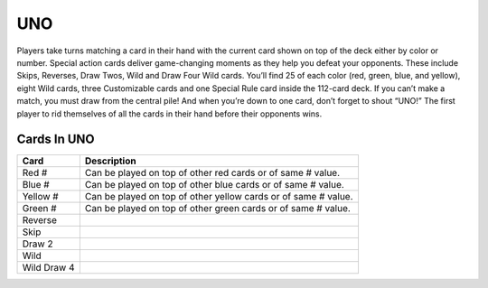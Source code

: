 UNO
===

Players take turns matching a card in their hand with
the current card shown on top of the deck either by color or number.
Special action cards deliver game-changing moments as they help you
defeat your opponents. These include Skips, Reverses, Draw Twos, Wild
and Draw Four Wild cards. You’ll find 25 of each color (red, green,
blue, and yellow), eight Wild cards, three Customizable cards and one
Special Rule card inside the 112-card deck. If you can’t make a match,
you must draw from the central pile! And when you’re down to one card,
don’t forget to shout “UNO!” The first player to rid themselves of all
the cards in their hand before their opponents wins.

Cards In UNO
-----------
=========== ==============================================================
Card        Description
=========== ==============================================================
Red #       Can be played on top of other red cards or of same # value.
Blue #      Can be played on top of other blue cards or of same # value.
Yellow #    Can be played on top of other yellow cards or of same # value.
Green #     Can be played on top of other green cards or of same # value.
Reverse
Skip
Draw 2
Wild
Wild Draw 4
=========== ==============================================================
